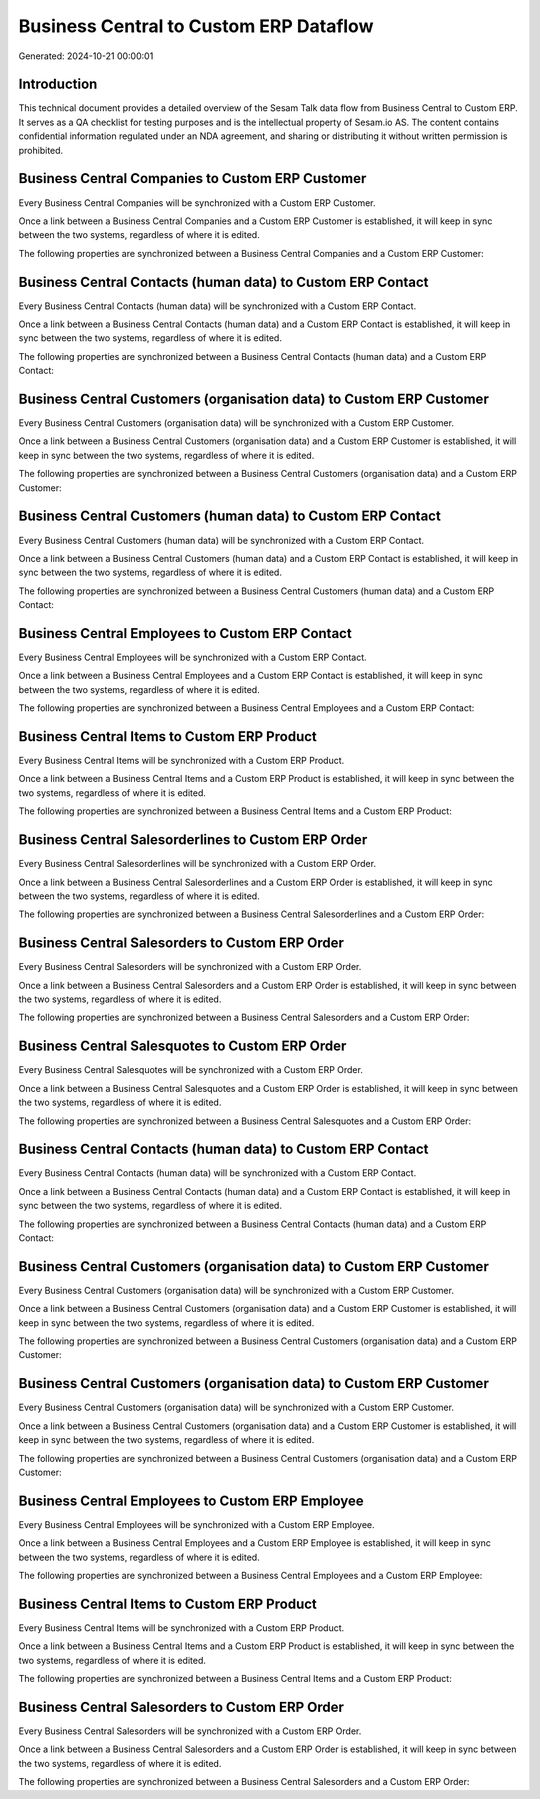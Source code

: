 =======================================
Business Central to Custom ERP Dataflow
=======================================

Generated: 2024-10-21 00:00:01

Introduction
------------

This technical document provides a detailed overview of the Sesam Talk data flow from Business Central to Custom ERP. It serves as a QA checklist for testing purposes and is the intellectual property of Sesam.io AS. The content contains confidential information regulated under an NDA agreement, and sharing or distributing it without written permission is prohibited.

Business Central Companies to Custom ERP Customer
-------------------------------------------------
Every Business Central Companies will be synchronized with a Custom ERP Customer.

Once a link between a Business Central Companies and a Custom ERP Customer is established, it will keep in sync between the two systems, regardless of where it is edited.

The following properties are synchronized between a Business Central Companies and a Custom ERP Customer:

.. list-table::
   :header-rows: 1

   * - Business Central Companies Property
     - Custom ERP Customer Property
     - Custom ERP Data Type


Business Central Contacts (human data) to Custom ERP Contact
------------------------------------------------------------
Every Business Central Contacts (human data) will be synchronized with a Custom ERP Contact.

Once a link between a Business Central Contacts (human data) and a Custom ERP Contact is established, it will keep in sync between the two systems, regardless of where it is edited.

The following properties are synchronized between a Business Central Contacts (human data) and a Custom ERP Contact:

.. list-table::
   :header-rows: 1

   * - Business Central Contacts (human data) Property
     - Custom ERP Contact Property
     - Custom ERP Data Type


Business Central Customers (organisation data) to Custom ERP Customer
---------------------------------------------------------------------
Every Business Central Customers (organisation data) will be synchronized with a Custom ERP Customer.

Once a link between a Business Central Customers (organisation data) and a Custom ERP Customer is established, it will keep in sync between the two systems, regardless of where it is edited.

The following properties are synchronized between a Business Central Customers (organisation data) and a Custom ERP Customer:

.. list-table::
   :header-rows: 1

   * - Business Central Customers (organisation data) Property
     - Custom ERP Customer Property
     - Custom ERP Data Type


Business Central Customers (human data) to Custom ERP Contact
-------------------------------------------------------------
Every Business Central Customers (human data) will be synchronized with a Custom ERP Contact.

Once a link between a Business Central Customers (human data) and a Custom ERP Contact is established, it will keep in sync between the two systems, regardless of where it is edited.

The following properties are synchronized between a Business Central Customers (human data) and a Custom ERP Contact:

.. list-table::
   :header-rows: 1

   * - Business Central Customers (human data) Property
     - Custom ERP Contact Property
     - Custom ERP Data Type


Business Central Employees to Custom ERP Contact
------------------------------------------------
Every Business Central Employees will be synchronized with a Custom ERP Contact.

Once a link between a Business Central Employees and a Custom ERP Contact is established, it will keep in sync between the two systems, regardless of where it is edited.

The following properties are synchronized between a Business Central Employees and a Custom ERP Contact:

.. list-table::
   :header-rows: 1

   * - Business Central Employees Property
     - Custom ERP Contact Property
     - Custom ERP Data Type


Business Central Items to Custom ERP Product
--------------------------------------------
Every Business Central Items will be synchronized with a Custom ERP Product.

Once a link between a Business Central Items and a Custom ERP Product is established, it will keep in sync between the two systems, regardless of where it is edited.

The following properties are synchronized between a Business Central Items and a Custom ERP Product:

.. list-table::
   :header-rows: 1

   * - Business Central Items Property
     - Custom ERP Product Property
     - Custom ERP Data Type


Business Central Salesorderlines to Custom ERP Order
----------------------------------------------------
Every Business Central Salesorderlines will be synchronized with a Custom ERP Order.

Once a link between a Business Central Salesorderlines and a Custom ERP Order is established, it will keep in sync between the two systems, regardless of where it is edited.

The following properties are synchronized between a Business Central Salesorderlines and a Custom ERP Order:

.. list-table::
   :header-rows: 1

   * - Business Central Salesorderlines Property
     - Custom ERP Order Property
     - Custom ERP Data Type


Business Central Salesorders to Custom ERP Order
------------------------------------------------
Every Business Central Salesorders will be synchronized with a Custom ERP Order.

Once a link between a Business Central Salesorders and a Custom ERP Order is established, it will keep in sync between the two systems, regardless of where it is edited.

The following properties are synchronized between a Business Central Salesorders and a Custom ERP Order:

.. list-table::
   :header-rows: 1

   * - Business Central Salesorders Property
     - Custom ERP Order Property
     - Custom ERP Data Type


Business Central Salesquotes to Custom ERP Order
------------------------------------------------
Every Business Central Salesquotes will be synchronized with a Custom ERP Order.

Once a link between a Business Central Salesquotes and a Custom ERP Order is established, it will keep in sync between the two systems, regardless of where it is edited.

The following properties are synchronized between a Business Central Salesquotes and a Custom ERP Order:

.. list-table::
   :header-rows: 1

   * - Business Central Salesquotes Property
     - Custom ERP Order Property
     - Custom ERP Data Type


Business Central Contacts (human data) to Custom ERP Contact
------------------------------------------------------------
Every Business Central Contacts (human data) will be synchronized with a Custom ERP Contact.

Once a link between a Business Central Contacts (human data) and a Custom ERP Contact is established, it will keep in sync between the two systems, regardless of where it is edited.

The following properties are synchronized between a Business Central Contacts (human data) and a Custom ERP Contact:

.. list-table::
   :header-rows: 1

   * - Business Central Contacts (human data) Property
     - Custom ERP Contact Property
     - Custom ERP Data Type


Business Central Customers (organisation data) to Custom ERP Customer
---------------------------------------------------------------------
Every Business Central Customers (organisation data) will be synchronized with a Custom ERP Customer.

Once a link between a Business Central Customers (organisation data) and a Custom ERP Customer is established, it will keep in sync between the two systems, regardless of where it is edited.

The following properties are synchronized between a Business Central Customers (organisation data) and a Custom ERP Customer:

.. list-table::
   :header-rows: 1

   * - Business Central Customers (organisation data) Property
     - Custom ERP Customer Property
     - Custom ERP Data Type


Business Central Customers (organisation data) to Custom ERP Customer
---------------------------------------------------------------------
Every Business Central Customers (organisation data) will be synchronized with a Custom ERP Customer.

Once a link between a Business Central Customers (organisation data) and a Custom ERP Customer is established, it will keep in sync between the two systems, regardless of where it is edited.

The following properties are synchronized between a Business Central Customers (organisation data) and a Custom ERP Customer:

.. list-table::
   :header-rows: 1

   * - Business Central Customers (organisation data) Property
     - Custom ERP Customer Property
     - Custom ERP Data Type


Business Central Employees to Custom ERP Employee
-------------------------------------------------
Every Business Central Employees will be synchronized with a Custom ERP Employee.

Once a link between a Business Central Employees and a Custom ERP Employee is established, it will keep in sync between the two systems, regardless of where it is edited.

The following properties are synchronized between a Business Central Employees and a Custom ERP Employee:

.. list-table::
   :header-rows: 1

   * - Business Central Employees Property
     - Custom ERP Employee Property
     - Custom ERP Data Type


Business Central Items to Custom ERP Product
--------------------------------------------
Every Business Central Items will be synchronized with a Custom ERP Product.

Once a link between a Business Central Items and a Custom ERP Product is established, it will keep in sync between the two systems, regardless of where it is edited.

The following properties are synchronized between a Business Central Items and a Custom ERP Product:

.. list-table::
   :header-rows: 1

   * - Business Central Items Property
     - Custom ERP Product Property
     - Custom ERP Data Type


Business Central Salesorders to Custom ERP Order
------------------------------------------------
Every Business Central Salesorders will be synchronized with a Custom ERP Order.

Once a link between a Business Central Salesorders and a Custom ERP Order is established, it will keep in sync between the two systems, regardless of where it is edited.

The following properties are synchronized between a Business Central Salesorders and a Custom ERP Order:

.. list-table::
   :header-rows: 1

   * - Business Central Salesorders Property
     - Custom ERP Order Property
     - Custom ERP Data Type

